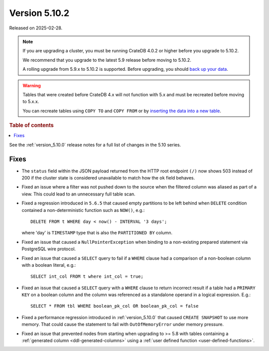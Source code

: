 .. _version_5.10.2:

==============
Version 5.10.2
==============

Released on 2025-02-28.

.. NOTE::

    If you are upgrading a cluster, you must be running CrateDB 4.0.2 or higher
    before you upgrade to 5.10.2.

    We recommend that you upgrade to the latest 5.9 release before moving to
    5.10.2.

    A rolling upgrade from 5.9.x to 5.10.2 is supported.
    Before upgrading, you should `back up your data`_.

.. WARNING::

    Tables that were created before CrateDB 4.x will not function with 5.x
    and must be recreated before moving to 5.x.x.

    You can recreate tables using ``COPY TO`` and ``COPY FROM`` or by
    `inserting the data into a new table`_.

.. _back up your data: https://crate.io/docs/crate/reference/en/latest/admin/snapshots.html
.. _inserting the data into a new table: https://crate.io/docs/crate/reference/en/latest/admin/system-information.html#tables-need-to-be-recreated

.. rubric:: Table of contents

.. contents::
   :local:

See the :ref:`version_5.10.0` release notes for a full list of changes in the
5.10 series.

Fixes
=====

- The ``status`` field within the JSON payload returned from the HTTP root
  endpoint ``(/)`` now shows 503 instead of 200 if the cluster state is
  considered unavailable to match how the ``ok`` field behaves.

- Fixed an issue where a filter was not pushed down to the source when the
  filtered column was aliased as part of a view. This could lead to an
  unnecessary full table scan.

- Fixed a regression introduced in ``5.6.5`` that caused empty partitions to be
  left behind when ``DELETE`` condition contained a non-deterministic function
  such as ``NOW()``, e.g.::

    DELETE FROM t WHERE day < now() - INTERVAL '3 days';

  where 'day' is ``TIMESTAMP`` type that is also the ``PARTITIONED BY`` column.

- Fixed an issue that caused a ``NullPointerException`` when binding to a
  non-existing prepared statement via PostgreSQL wire protocol.

- Fixed an issue that caused a ``SELECT`` query to fail if a ``WHERE`` clause
  had a comparison of a non-boolean column with a boolean literal, e.g.::

    SELECT int_col FROM t where int_col = true;

- Fixed an issue that caused a ``SELECT`` query with a ``WHERE`` clause to
  return incorrect result if a table had a ``PRIMARY KEY`` on a boolean column
  and the column was referenced as a standalone operand in a logical expression.
  E.g.::

    SELECT * FROM tbl WHERE boolean_pk_col OR boolean_pk_col = false

- Fixed a performance regression introduced in :ref:`version_5.10.0` that
  caused ``CREATE SNAPSHOT`` to use more memory. That could cause the
  statement to fail with ``OutOfMemoryError`` under memory pressure.

- Fixed an issue that prevented nodes from starting when upgrading to >= 5.8
  with tables containing a :ref:`generated column <ddl-generated-columns>`
  using a :ref:`user defined function <user-defined-functions>`.
